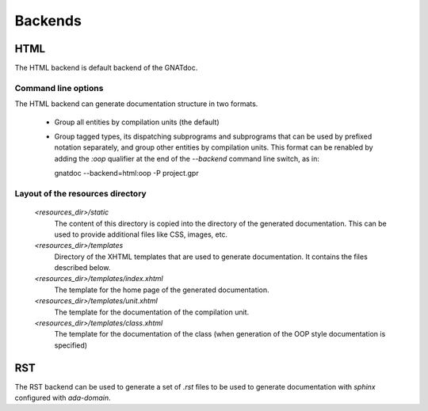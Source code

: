 ********
Backends
********


HTML
====

The HTML backend is default backend of the GNATdoc.

Command line options
--------------------

The HTML backend can generate documentation structure in two formats.

  * Group all entities by compilation units (the default)

  * Group tagged types, its dispatching subprograms and subprograms that can be
    used by prefixed notation separately, and group other entities by
    compilation units. This format can be renabled by adding the *:oop* qualifier
    at the end of the *--backend* command line switch, as in:

    gnatdoc --backend=html:oop -P project.gpr


Layout of the resources directory
---------------------------------

  *<resources_dir>/static*
    The content of this directory is copied into the directory of the generated
    documentation. This can be used to provide additional files like CSS,
    images, etc.

  *<resources_dir>/templates*
    Directory of the XHTML templates that are used to generate documentation. It
    contains the files described below.

  *<resources_dir>/templates/index.xhtml*
    The template for the home page of the generated documentation.

  *<resources_dir>/templates/unit.xhtml*
    The template for the documentation of the compilation unit.

  *<resources_dir>/templates/class.xhtml*
    The template for the documentation of the class (when generation of the OOP
    style documentation is specified)



RST
===

The RST backend can be used to generate a set of *.rst* files to be used to generate
documentation with *sphinx* configured with *ada-domain*.

